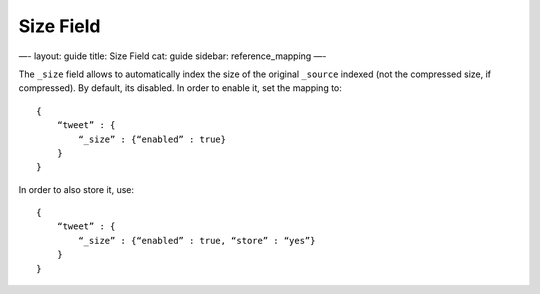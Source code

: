 
============
 Size Field 
============




—-
layout: guide
title: Size Field
cat: guide
sidebar: reference\_mapping
—-

The ``_size`` field allows to automatically index the size of the
original ``_source`` indexed (not the compressed size, if compressed).
By default, its disabled. In order to enable it, set the mapping to:

::

    {
        “tweet” : {
            “_size” : {“enabled” : true}
        }
    }

In order to also store it, use:

::

    {
        “tweet” : {
            “_size” : {“enabled” : true, “store” : “yes”}
        }
    }




